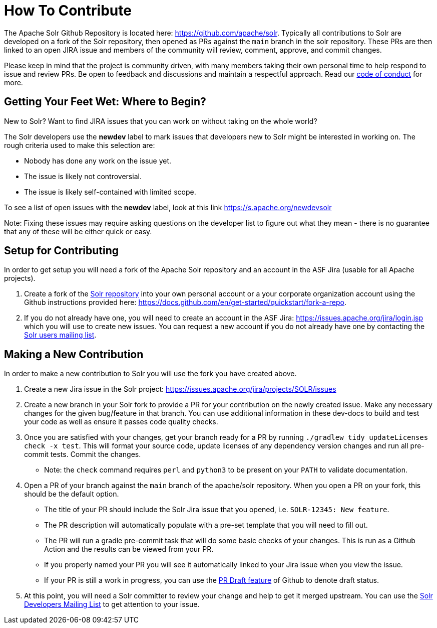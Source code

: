 # How To Contribute

The Apache Solr Github Repository is located here: https://github.com/apache/solr. Typically all contributions to Solr are developed on a fork of the Solr repository, then opened as PRs against the `main` branch in the solr repository. These PRs are then linked to an open JIRA issue and members of the community will review, comment, approve, and commit changes.

Please keep in mind that the project is community driven, with many members taking their own personal time to help respond to issue and review PRs. Be open to feedback and discussions and maintain a respectful approach. Read our https://solr.apache.org/community.html#code-of-conduct[code of conduct] for more.

## Getting Your Feet Wet: Where to Begin?

New to Solr? Want to find JIRA issues that you can work on without taking on the whole world?

The Solr developers use the **newdev** label to mark issues that developers new to Solr might be interested in working on. The rough criteria used to make this selection are:

* Nobody has done any work on the issue yet.
* The issue is likely not controversial.
* The issue is likely self-contained with limited scope.

To see a list of open issues with the **newdev** label, look at this link https://s.apache.org/newdevsolr

Note: Fixing these issues may require asking questions on the developer list to figure out what they mean - there is no guarantee that any of these will be either quick or easy.

## Setup for Contributing
In order to get setup you will need a fork of the Apache Solr repository and an account in the ASF Jira (usable for all Apache projects).

1. Create a fork of the https://github.com/apache/solr[Solr repository] into your own personal account or a your corporate organization account using the Github instructions provided here: https://docs.github.com/en/get-started/quickstart/fork-a-repo.
2. If you do not already have one, you will need to create an account in the ASF Jira: https://issues.apache.org/jira/login.jsp which you will use to create new issues. You can request a new account if you do not already have one by contacting the https://solr.apache.org/community.html[Solr users mailing list].


## Making a New Contribution
In order to make a new contribution to Solr you will use the fork you have created above.

1. Create a new Jira issue in the Solr project: https://issues.apache.org/jira/projects/SOLR/issues
2. Create a new branch in your Solr fork to provide a PR for your contribution on the newly created issue. Make any necessary changes for the given bug/feature in that branch. You can use additional information in these dev-docs to build and test your code as well as ensure it passes code quality checks.
3. Once you are satisfied with your changes, get your branch ready for a PR by running `./gradlew tidy updateLicenses check -x test`. This will format your source code, update licenses of any dependency version changes and run all pre-commit tests. Commit the changes.
* Note: the `check` command requires `perl` and `python3` to be present on your `PATH` to validate documentation.
4. Open a PR of your branch against the `main` branch of the apache/solr repository. When you open a PR on your fork, this should be the default option.
* The title of your PR should include the Solr Jira issue that you opened, i.e. `SOLR-12345: New feature`.
* The PR description will automatically populate with a pre-set template that you will need to fill out.
* The PR will run a gradle pre-commit task that will do some basic checks of your changes. This is run as a Github Action and the results can be viewed from your PR.
* If you properly named your PR you will see it automatically linked to your Jira issue when you view the issue.
* If your PR is still a work in progress, you can use the https://docs.github.com/en/pull-requests/collaborating-with-pull-requests/proposing-changes-to-your-work-with-pull-requests/about-pull-requests#draft-pull-requests[PR Draft feature] of Github to denote draft status.
5. At this point, you will need a Solr committer to review your change and help to get it merged upstream. You can use the https://solr.apache.org/community.html[Solr Developers Mailing List] to get attention to your issue.
